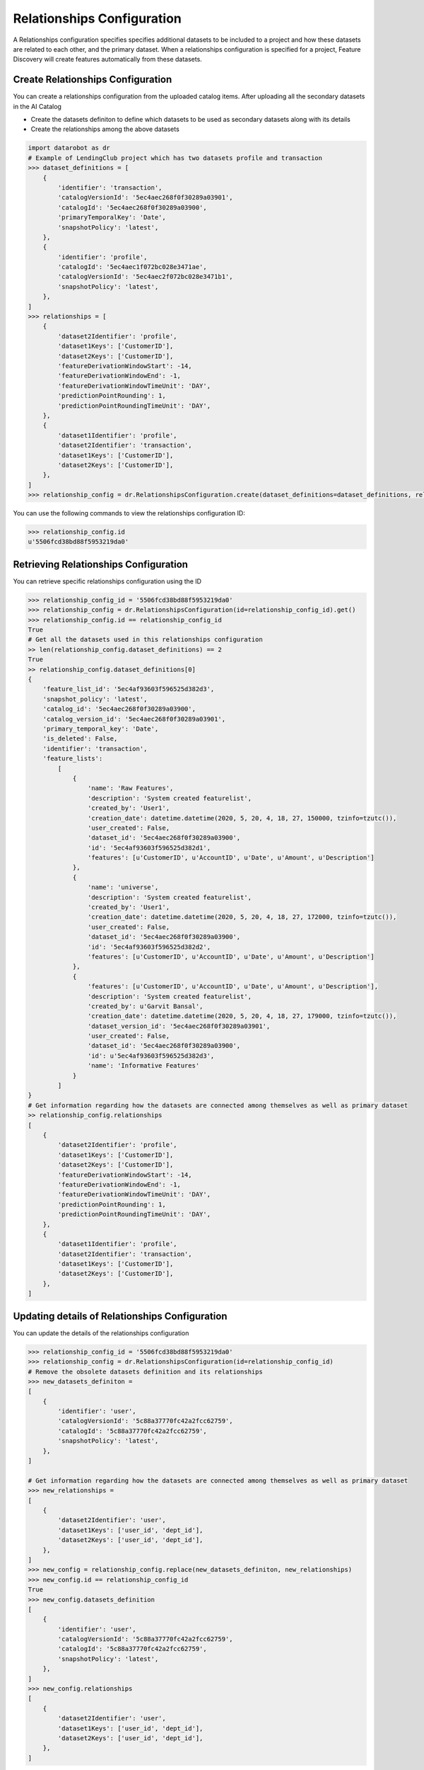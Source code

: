 .. _relationships_configuration:

###########################
Relationships Configuration
###########################
A Relationships configuration specifies specifies additional datasets to be included to a project
and how these datasets are related to each other, and the primary dataset.
When a relationships configuration is specified for a project,
Feature Discovery will create features automatically from these datasets.


Create Relationships Configuration
**********************************
You can create a relationships configuration from the uploaded catalog items.
After uploading all the secondary datasets in the AI Catalog

- Create the datasets definiton to define which datasets to be used as secondary datasets along with its details
- Create the relationships among the above datasets


.. code-block:: python

    import datarobot as dr
    # Example of LendingClub project which has two datasets profile and transaction
    >>> dataset_definitions = [
        {
            'identifier': 'transaction',
            'catalogVersionId': '5ec4aec268f0f30289a03901',
            'catalogId': '5ec4aec268f0f30289a03900',
            'primaryTemporalKey': 'Date',
            'snapshotPolicy': 'latest',
        },
        {
            'identifier': 'profile',
            'catalogId': '5ec4aec1f072bc028e3471ae',
            'catalogVersionId': '5ec4aec2f072bc028e3471b1',
            'snapshotPolicy': 'latest',
        },
    ]
    >>> relationships = [
        {
            'dataset2Identifier': 'profile',
            'dataset1Keys': ['CustomerID'],
            'dataset2Keys': ['CustomerID'],
            'featureDerivationWindowStart': -14,
            'featureDerivationWindowEnd': -1,
            'featureDerivationWindowTimeUnit': 'DAY',
            'predictionPointRounding': 1,
            'predictionPointRoundingTimeUnit': 'DAY',
        },
        {
            'dataset1Identifier': 'profile',
            'dataset2Identifier': 'transaction',
            'dataset1Keys': ['CustomerID'],
            'dataset2Keys': ['CustomerID'],
        },
    ]
    >>> relationship_config = dr.RelationshipsConfiguration.create(dataset_definitions=dataset_definitions, relationships=relationships)

You can use the following commands to view the relationships configuration ID:

.. code-block:: python

    >>> relationship_config.id
    u'5506fcd38bd88f5953219da0'

Retrieving Relationships Configuration
**************************************

You can retrieve specific relationships configuration using the ID


.. code-block:: python

    >>> relationship_config_id = '5506fcd38bd88f5953219da0'
    >>> relationship_config = dr.RelationshipsConfiguration(id=relationship_config_id).get()
    >>> relationship_config.id == relationship_config_id
    True
    # Get all the datasets used in this relationships configuration
    >> len(relationship_config.dataset_definitions) == 2
    True
    >> relationship_config.dataset_definitions[0]
    {
        'feature_list_id': '5ec4af93603f596525d382d3',
        'snapshot_policy': 'latest',
        'catalog_id': '5ec4aec268f0f30289a03900',
        'catalog_version_id': '5ec4aec268f0f30289a03901',
        'primary_temporal_key': 'Date',
        'is_deleted': False,
        'identifier': 'transaction',
        'feature_lists':
            [
                {
                    'name': 'Raw Features',
                    'description': 'System created featurelist',
                    'created_by': 'User1',
                    'creation_date': datetime.datetime(2020, 5, 20, 4, 18, 27, 150000, tzinfo=tzutc()),
                    'user_created': False,
                    'dataset_id': '5ec4aec268f0f30289a03900',
                    'id': '5ec4af93603f596525d382d1',
                    'features': [u'CustomerID', u'AccountID', u'Date', u'Amount', u'Description']
                },
                {
                    'name': 'universe',
                    'description': 'System created featurelist',
                    'created_by': 'User1',
                    'creation_date': datetime.datetime(2020, 5, 20, 4, 18, 27, 172000, tzinfo=tzutc()),
                    'user_created': False,
                    'dataset_id': '5ec4aec268f0f30289a03900',
                    'id': '5ec4af93603f596525d382d2',
                    'features': [u'CustomerID', u'AccountID', u'Date', u'Amount', u'Description']
                },
                {
                    'features': [u'CustomerID', u'AccountID', u'Date', u'Amount', u'Description'],
                    'description': 'System created featurelist',
                    'created_by': u'Garvit Bansal',
                    'creation_date': datetime.datetime(2020, 5, 20, 4, 18, 27, 179000, tzinfo=tzutc()),
                    'dataset_version_id': '5ec4aec268f0f30289a03901',
                    'user_created': False,
                    'dataset_id': '5ec4aec268f0f30289a03900',
                    'id': u'5ec4af93603f596525d382d3',
                    'name': 'Informative Features'
                }
            ]
    }
    # Get information regarding how the datasets are connected among themselves as well as primary dataset
    >> relationship_config.relationships
    [
        {
            'dataset2Identifier': 'profile',
            'dataset1Keys': ['CustomerID'],
            'dataset2Keys': ['CustomerID'],
            'featureDerivationWindowStart': -14,
            'featureDerivationWindowEnd': -1,
            'featureDerivationWindowTimeUnit': 'DAY',
            'predictionPointRounding': 1,
            'predictionPointRoundingTimeUnit': 'DAY',
        },
        {
            'dataset1Identifier': 'profile',
            'dataset2Identifier': 'transaction',
            'dataset1Keys': ['CustomerID'],
            'dataset2Keys': ['CustomerID'],
        },
    ]

Updating details of Relationships Configuration
***********************************************

You can update the details of the relationships configuration


.. code-block:: python

    >>> relationship_config_id = '5506fcd38bd88f5953219da0'
    >>> relationship_config = dr.RelationshipsConfiguration(id=relationship_config_id)
    # Remove the obsolete datasets definition and its relationships
    >>> new_datasets_definiton =
    [
        {
            'identifier': 'user',
            'catalogVersionId': '5c88a37770fc42a2fcc62759',
            'catalogId': '5c88a37770fc42a2fcc62759',
            'snapshotPolicy': 'latest',
        },
    ]

    # Get information regarding how the datasets are connected among themselves as well as primary dataset
    >>> new_relationships =
    [
        {
            'dataset2Identifier': 'user',
            'dataset1Keys': ['user_id', 'dept_id'],
            'dataset2Keys': ['user_id', 'dept_id'],
        },
    ]
    >>> new_config = relationship_config.replace(new_datasets_definiton, new_relationships)
    >>> new_config.id == relationship_config_id
    True
    >>> new_config.datasets_definition
    [
        {
            'identifier': 'user',
            'catalogVersionId': '5c88a37770fc42a2fcc62759',
            'catalogId': '5c88a37770fc42a2fcc62759',
            'snapshotPolicy': 'latest',
        },
    ]
    >>> new_config.relationships
    [
        {
            'dataset2Identifier': 'user',
            'dataset1Keys': ['user_id', 'dept_id'],
            'dataset2Keys': ['user_id', 'dept_id'],
        },
    ]

Delete Relationships Configuration
**********************************

You can delete the relationships configuration which is not used by any project

.. code-block:: python

    >>> relationship_config_id = '5506fcd38bd88f5953219da0'
    >>> relationship_config = dr.RelationshipsConfiguration(id=relationship_config_id)
    >>> result = relationship_config.get()
    >>> result.id == relationship_config_id
    True
    # Delete the relationships configuration
    >>> relationship_config.delete()
    >>> relationship_config.get()
    ClientError: Relationships Configuration 5506fcd38bd88f5953219da0 not found
